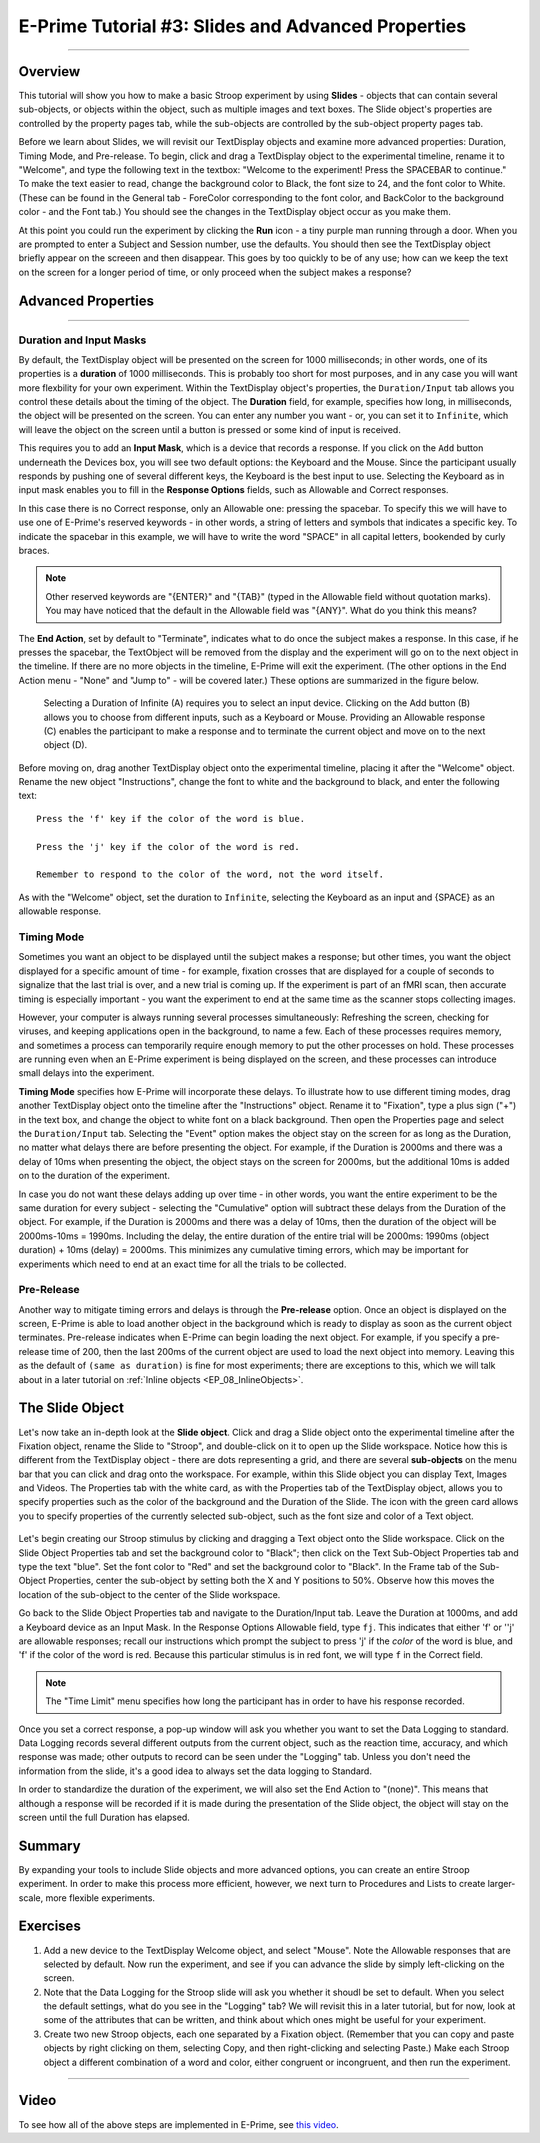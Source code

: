 .. _EP_03_Duration_Termination_Pre-Release:

===================================================
E-Prime Tutorial #3: Slides and Advanced Properties
===================================================

----------

Overview
********

This tutorial will show you how to make a basic Stroop experiment by using **Slides** - objects that can contain several sub-objects, or objects within the object, such as multiple images and text boxes. The Slide object's properties are controlled by the property pages tab, while the sub-objects are controlled by the sub-object property pages tab.

Before we learn about Slides, we will revisit our TextDisplay objects and examine more advanced properties: Duration, Timing Mode, and Pre-release. To begin, click and drag a TextDisplay object to the experimental timeline, rename it to "Welcome", and type the following text in the textbox: "Welcome to the experiment! Press the SPACEBAR to continue." To make the text easier to read, change the background color to Black, the font size to 24, and the font color to White. (These can be found in the General tab - ForeColor corresponding to the font color, and BackColor to the background color - and the Font tab.) You should see the changes in the TextDisplay object occur as you make them.

At this point you could run the experiment by clicking the **Run** icon - a tiny purple man running through a door. When you are prompted to enter a Subject and Session number, use the defaults. You should then see the TextDisplay object briefly appear on the screeen and then disappear. This goes by too quickly to be of any use; how can we keep the text on the screen for a longer period of time, or only proceed when the subject makes a response?


Advanced Properties
*******************

----------

Duration and Input Masks
^^^^^^^^^^^^^^^^^^^^^^^^

By default, the TextDisplay object will be presented on the screen for 1000 milliseconds; in other words, one of its properties is a **duration** of 1000 milliseconds. This is probably too short for most purposes, and in any case you will want more flexbility for your own experiment. Within the TextDisplay object's properties, the ``Duration/Input`` tab allows you control these details about the timing of the object. The **Duration** field, for example, specifies how long, in milliseconds, the object will be presented on the screen. You can enter any number you want - or, you can set it to ``Infinite``, which will leave the object on the screen until a button is pressed or some kind of input is received.

This requires you to add an **Input Mask**, which is a device that records a response. If you click on the ``Add`` button underneath the Devices box, you will see two default options: the Keyboard and the Mouse. Since the participant usually responds by pushing one of several different keys, the Keyboard is the best input to use. Selecting the Keyboard as in input mask enables you to fill in the **Response Options** fields, such as Allowable and Correct responses.

In this case there is no Correct response, only an Allowable one: pressing the spacebar. To specify this we will have to use one of E-Prime's reserved keywords - in other words, a string of letters and symbols that indicates a specific key. To indicate the spacebar in this example, we will have to write the word "SPACE" in all capital letters, bookended by curly braces.

.. note::

  Other reserved keywords are "{ENTER}" and "{TAB}" (typed in the Allowable field without quotation marks). You may have noticed that the default in the Allowable field was "{ANY}". What do you think this means?
  
The **End Action**, set by default to "Terminate", indicates what to do once the subject makes a response. In this case, if he presses the spacebar, the TextObject will be removed from the display and the experiment will go on to the next object in the timeline. If there are no more objects in the timeline, E-Prime will exit the experiment. (The other options in the End Action menu - "None" and "Jump to" - will be covered later.) These options are summarized in the figure below.

.. figure:: 03_Duration_Inputs.png

  Selecting a Duration of Infinite (A) requires you to select an input device. Clicking on the Add button (B) allows you to choose from different inputs, such as a Keyboard or Mouse. Providing an Allowable response (C) enables the participant to make a response and to terminate the current object and move on to the next object (D).
  
  
Before moving on, drag another TextDisplay object onto the experimental timeline, placing it after the "Welcome" object. Rename the new object "Instructions", change the font to white and the background to black, and enter the following text:

::

  Press the 'f' key if the color of the word is blue.

  Press the 'j' key if the color of the word is red.

  Remember to respond to the color of the word, not the word itself.
  
As with the "Welcome" object, set the duration to ``Infinite``, selecting the Keyboard as an input and {SPACE} as an allowable response.


Timing Mode
^^^^^^^^^^^

Sometimes you want an object to be displayed until the subject makes a response; but other times, you want the object displayed for a specific amount of time - for example, fixation crosses that are displayed for a couple of seconds to signalize that the last trial is over, and a new trial is coming up. If the experiment is part of an fMRI scan, then accurate timing is especially important - you want the experiment to end at the same time as the scanner stops collecting images.

However, your computer is always running several processes simultaneously: Refreshing the screen, checking for viruses, and keeping applications open in the background, to name a few. Each of these processes requires memory, and sometimes a process can temporarily require enough memory to put the other processes on hold. These processes are running even when an E-Prime experiment is being displayed on the screen, and these processes can introduce small delays into the experiment.

**Timing Mode** specifies how E-Prime will incorporate these delays. To illustrate how to use different timing modes, drag another TextDisplay object onto the timeline after the "Instructions" object. Rename it to "Fixation", type a plus sign ("+") in the text box, and change the object to white font on a black background. Then open the Properties page and select the ``Duration/Input`` tab. Selecting the "Event" option makes the object stay on the screen for as long as the Duration, no matter what delays there are before presenting the object. For example, if the Duration is 2000ms and there was a delay of 10ms when presenting the object, the object stays on the screen for 2000ms, but the additional 10ms is added on to the duration of the experiment.

In case you do not want these delays adding up over time - in other words, you want the entire experiment to be the same duration for every subject - selecting the "Cumulative" option will subtract these delays from the Duration of the object. For example, if the Duration is 2000ms and there was a delay of 10ms, then the duration of the object will be 2000ms-10ms = 1990ms. Including the delay, the entire duration of the entire trial will be 2000ms: 1990ms (object duration) + 10ms (delay) = 2000ms. This minimizes any cumulative timing errors, which may be important for experiments which need to end at an exact time for all the trials to be collected.

Pre-Release
^^^^^^^^^^^

Another way to mitigate timing errors and delays is through the **Pre-release** option. Once an object is displayed on the screen, E-Prime is able to load another object in the background which is ready to display as soon as the current object terminates. Pre-release indicates when E-Prime can begin loading the next object. For example, if you specify a pre-release time of 200, then the last 200ms of the current object are used to load the next object into memory. Leaving this as the default of ``(same as duration)`` is fine for most experiments; there are exceptions to this, which we will talk about in a later tutorial on :ref:`Inline objects <EP_08_InlineObjects>`.

The Slide Object
****************

Let's now take an in-depth look at the **Slide object**. Click and drag a Slide object onto the experimental timeline after the Fixation object, rename the Slide to "Stroop", and double-click on it to open up the Slide workspace. Notice how this is different from the TextDisplay object - there are dots representing a grid, and there are several **sub-objects** on the menu bar that you can click and drag onto the workspace. For example, within this Slide object you can display Text, Images and Videos. The Properties tab with the white card, as with the Properties tab of the TextDisplay object, allows you to specify properties such as the color of the background and the Duration of the Slide. The icon with the green card allows you to specify properties of the currently selected sub-object, such as the font size and color of a Text object.

.. figure:: 03_Object_SubObject.png

Let's begin creating our Stroop stimulus by clicking and dragging a Text object onto the Slide workspace. Click on the Slide Object Properties tab and set the background color to "Black"; then click on the Text Sub-Object Properties tab and type the text "blue". Set the font color to "Red" and set the background color to "Black". In the Frame tab of the Sub-Object Properties, center the sub-object by setting both the X and Y positions to 50%. Observe how this moves the location of the sub-object to the center of the Slide workspace.

Go back to the Slide Object Properties tab and navigate to the Duration/Input tab. Leave the Duration at 1000ms, and add a Keyboard device as an Input Mask. In the Response Options Allowable field, type ``fj``. This indicates that either 'f' or ''j' are allowable responses; recall our instructions which prompt the subject to press 'j' if the *color* of the word is blue, and 'f' if the color of the word is red. Because this particular stimulus is in red font, we will type ``f`` in the Correct field.

.. note::

  The "Time Limit" menu specifies how long the participant has in order to have his response recorded.
  
Once you set a correct response, a pop-up window will ask you whether you want to set the Data Logging to standard. Data Logging records several different outputs from the current object, such as the reaction time, accuracy, and which response was made; other outputs to record can be seen under the "Logging" tab. Unless you don't need the information from the slide, it's a good idea to always set the data logging to Standard.

In order to standardize the duration of the experiment, we will also set the End Action to "(none)". This means that although a response will be recorded if it is made during the presentation of the Slide object, the object will stay on the screen until the full Duration has elapsed.


Summary
*******

By expanding your tools to include Slide objects and more advanced options, you can create an entire Stroop experiment. In order to make this process more efficient, however, we next turn to Procedures and Lists to create larger-scale, more flexible experiments.

Exercises
*********

1. Add a new device to the TextDisplay Welcome object, and select "Mouse". Note the Allowable responses that are selected by default. Now run the experiment, and see if you can advance the slide by simply left-clicking on the screen.

2. Note that the Data Logging for the Stroop slide will ask you whether it shoudl be set to default. When you select the default settings, what do you see in the "Logging" tab? We will revisit this in a later tutorial, but for now, look at some of the attributes that can be written, and think about which ones might be useful for your experiment.

3. Create two new Stroop objects, each one separated by a Fixation object. (Remember that you can copy and paste objects by right clicking on them, selecting Copy, and then right-clicking and selecting Paste.) Make each Stroop object a different combination of a word and color, either congruent or incongruent, and then run the experiment.

-----------

Video
*****

To see how all of the above steps are implemented in E-Prime, see `this video <https://www.youtube.com/watch?v=S8zO8T_0DiA&list=PLIQIswOrUH68zDYePgAy9_6pdErSbsegM&index=3>`__.
